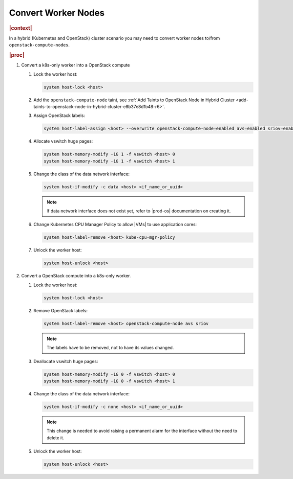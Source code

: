 .. _convert-worker-nodes-0007b1532308:

====================
Convert Worker Nodes
====================

.. rubric:: |context|

In a hybrid (Kubernetes and OpenStack) cluster scenario you may need to convert
worker nodes to/from ``openstack-compute-nodes``.

.. rubric:: |proc|

#.  Convert a k8s-only worker into a OpenStack compute

    #.  Lock the worker host:

        .. code-block:: none

            system host-lock <host>

    #.  Add the ``openstack-compute-node`` taint, see :ref:`Add Taints to
        OpenStack Node in Hybrid Cluster
        <add-taints-to-openstack-node-in-hybrid-cluster-e8b37e8d1b48-r6>`.

    #.  Assign OpenStack labels:

        .. code-block:: none

            system host-label-assign <host> --overwrite openstack-compute-node=enabled avs=enabled sriov=enabled

    #.  Allocate vswitch huge pages:

        .. code-block:: none

            system host-memory-modify -1G 1 -f vswitch <host> 0
            system host-memory-modify -1G 1 -f vswitch <host> 1

    #.  Change the class of the data network interface:

        .. code-block:: none

            system host-if-modify -c data <host> <if_name_or_uuid>

        .. note::

            If data network interface does not exist yet, refer to |prod-os|
            documentation on creating it.

    #.  Change Kubernetes CPU Manager Policy to allow |VMs| to use application
        cores:

        .. code-block:: none

            system host-label-remove <host> kube-cpu-mgr-policy

    #.  Unlock the worker host:

        .. code-block:: none

            system host-unlock <host>

#.  Convert a OpenStack compute into a k8s-only worker.

    #.  Lock the worker host:

        .. code-block:: none

            system host-lock <host>

    #.  Remove OpenStack labels:

        .. code-block:: none

            system host-label-remove <host> openstack-compute-node avs sriov

        .. note::

            The labels have to be removed, not to have its values changed.

    #.  Deallocate vswitch huge pages:

        .. code-block:: none

            system host-memory-modify -1G 0 -f vswitch <host> 0
            system host-memory-modify -1G 0 -f vswitch <host> 1

    #.  Change the class of the data network interface:

        .. code-block:: none

            system host-if-modify -c none <host> <if_name_or_uuid>

        .. note::

            This change is needed to avoid raising a permanent alarm for the
            interface without the need to delete it.

    #.  Unlock the worker host:

        .. code-block:: none

            system host-unlock <host>

